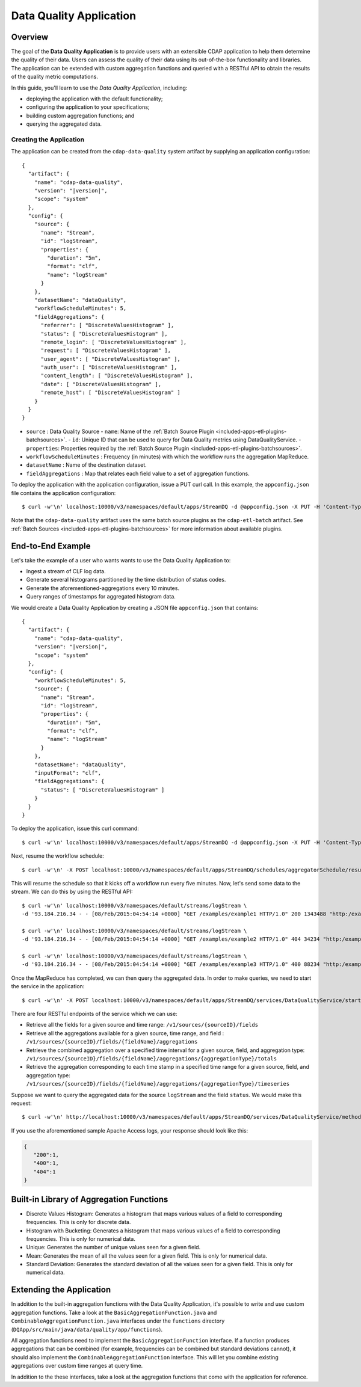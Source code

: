 .. meta::
    :author: Cask Data, Inc.
    :copyright: Copyright © 2015 Cask Data, Inc.

.. _included-apps-data-quality-index:

========================
Data Quality Application
========================

Overview
========
The goal of the **Data Quality Application** is to provide users with an extensible CDAP application to help them
determine the quality of their data.  Users can assess the quality of their data using its out-of-the-box
functionality and libraries. The application can be extended with custom aggregation functions and queried with a
RESTful API to obtain the results of the quality metric computations.

In this guide, you'll learn to use the *Data Quality Application*, including:

- deploying the application with the default functionality;
- configuring the application to your specifications;
- building custom aggregation functions; and
- querying the aggregated data.

Creating the Application
------------------------
The application can be created from the ``cdap-data-quality`` system artifact by supplying an application configuration:

.. container:: highlight

  .. parsed-literal::
    {
      "artifact": {
        "name": "cdap-data-quality",
        "version": "|version|",
        "scope": "system"
      },
      "config": {
        "source": {
          "name": "Stream",
          "id": "logStream",
          "properties": {
            "duration": "5m",
            "format": "clf",
            "name": "logStream"
          }
        },
        "datasetName": "dataQuality",
        "workflowScheduleMinutes": 5,
        "fieldAggregations": {
          "referrer": [ "DiscreteValuesHistogram" ],
          "status": [ "DiscreteValuesHistogram" ],
          "remote_login": [ "DiscreteValuesHistogram" ],
          "request": [ "DiscreteValuesHistogram" ],
          "user_agent": [ "DiscreteValuesHistogram" ],
          "auth_user": [ "DiscreteValuesHistogram" ],
          "content_length": [ "DiscreteValuesHistogram" ],
          "date": [ "DiscreteValuesHistogram" ],
          "remote_host": [ "DiscreteValuesHistogram" ]
        }
      }
    }


* ``source`` : Data Quality Source
  - ``name``: Name of the :ref:`Batch Source Plugin <included-apps-etl-plugins-batchsources>`.
  - ``id``: Unique ID that can be used to query for Data Quality metrics using DataQualityService.
  - ``properties``: Properties required by the :ref:`Batch Source Plugin <included-apps-etl-plugins-batchsources>`.
* ``workflowScheduleMinutes`` : Frequency (in minutes) with which the workflow runs the aggregation MapReduce.
* ``datasetName`` : Name of the destination dataset.
* ``fieldAggregations`` : Map that relates each field value to a set of aggregation functions.

To deploy the application with the application configuration, issue a PUT curl call.
In this example, the ``appconfig.json`` file contains the application configuration::

  $ curl -w'\n' localhost:10000/v3/namespaces/default/apps/StreamDQ -d @appconfig.json -X PUT -H 'Content-Type: application/json'

Note that the ``cdap-data-quality`` artifact uses the same batch source plugins as the ``cdap-etl-batch`` artifact.
See :ref:`Batch Sources <included-apps-etl-plugins-batchsources>` for more information about available plugins. 

End-to-End Example
==================

Let's take the example of a user who wants wants to use the Data Quality Application to:

- Ingest a stream of CLF log data.
- Generate several histograms partitioned by the time distribution of status codes.
- Generate the aforementioned-aggregations every 10 minutes.
- Query ranges of timestamps for aggregated histogram data.

We would create a Data Quality Application by creating a JSON file ``appconfig.json`` that contains:

.. container:: highlight

  .. parsed-literal::
    {
      "artifact": {
        "name": "cdap-data-quality",
        "version": "|version|",
        "scope": "system"
      },
      "config": {
        "workflowScheduleMinutes": 5,
        "source": {
          "name": "Stream",
          "id": "logStream",
          "properties": {
            "duration": "5m",
            "format": "clf",
            "name": "logStream"
          }
        },
        "datasetName": "dataQuality",
        "inputFormat": "clf",
        "fieldAggregations": {
          "status": [ "DiscreteValuesHistogram" ]
        }
      }
    }

To deploy the application, issue this curl command::

  $ curl -w'\n' localhost:10000/v3/namespaces/default/apps/StreamDQ -d @appconfig.json -X PUT -H 'Content-Type: application/json'

Next, resume the workflow schedule::
 
  $ curl -w'\n' -X POST localhost:10000/v3/namespaces/default/apps/StreamDQ/schedules/aggregatorSchedule/resume 

This will resume the schedule so that it kicks off a workflow run every five minutes.
Now, let's send some data to the stream. We can do this by using the RESTful API::

  $ curl -w'\n' localhost:10000/v3/namespaces/default/streams/logStream \
  -d '93.184.216.34 - - [08/Feb/2015:04:54:14 +0000] "GET /examples/example1 HTTP/1.0" 200 1343488 "http:/example.com/" "Mozilla/5.0 (Windows NT 6.1; rv:33.0) Gecko/20100101 Firefox/33.0"'
  
  $ curl -w'\n' localhost:10000/v3/namespaces/default/streams/logStream \
  -d '93.184.216.34 - - [08/Feb/2015:04:54:14 +0000] "GET /examples/example2 HTTP/1.0" 404 34234 "http:/example.com/" "Mozilla/5.0 (Windows NT 6.1; rv:33.0) Gecko/20100101 Firefox/33.0"'
  
  $ curl -w'\n' localhost:10000/v3/namespaces/default/streams/logStream \
  -d '93.184.216.34 - - [08/Feb/2015:04:54:14 +0000] "GET /examples/example3 HTTP/1.0" 400 88234 "http:/example.com/" "Mozilla/5.0 (Windows NT 6.1; rv:33.0) Gecko/20100101 Firefox/33.0"'

Once the MapReduce has completed, we can then query the aggregated data.
In order to make queries, we need to start the service in the application::

  $ curl -w'\n' -X POST localhost:10000/v3/namespaces/default/apps/StreamDQ/services/DataQualityService/start

There are four RESTful endpoints of the service which we can use:

* Retrieve all the fields for a given source and time range: ``/v1/sources/{sourceID}/fields``
* Retrieve all the aggregations available for a given source, time range, and field : ``/v1/sources/{sourceID}/fields/{fieldName}/aggregations``
* Retrieve the combined aggregation over a specified time interval for a given source, field, and aggregation type: ``/v1/sources/{sourceID}/fields/{fieldName}/aggregations/{aggregationType}/totals``
* Retrieve the aggregation corresponding to each time stamp in a specified time range for a given source, field, and aggregation type: ``/v1/sources/{sourceID}/fields/{fieldName}/aggregations/{aggregationType}/timeseries``

Suppose we want to query the aggregated data for the source ``logStream`` and the field ``status``. 
We would make this request::

  $ curl -w'\n' http://localhost:10000/v3/namespaces/default/apps/StreamDQ/services/DataQualityService/methods/v1/sources/logStream/fields/status/aggregations/DiscreteValuesHistogram/totals

If you use the aforementioned sample Apache Access logs, your response should look like this: 

.. code:: json

  {
     "200":1,
     "400":1,
     "404":1
  }

Built-in Library of Aggregation Functions
=========================================
* Discrete Values Histogram: Generates a histogram that maps various values of a field to corresponding frequencies. This is only for discrete data.  
* Histogram with Bucketing: Generates a histogram that maps various values of a field to corresponding frequencies. This is only for numerical data. 
* Unique: Generates the number of unique values seen for a given field. 
* Mean: Generates the mean of all the values seen for a given field. This is only for numerical data.
* Standard Deviation: Generates the standard deviation of all the values seen for a given field. This is only for numerical data. 

Extending the Application
=========================
In addition to the built-in aggregation functions with the Data Quality Application, 
it's possible to write and use custom aggregation functions. Take a look at the ``BasicAggregationFunction.java``
and ``CombinableAggregationFunction.java`` interfaces under the ``functions`` directory (``DQApp/src/main/java/data/quality/app/functions``).

All aggregation functions need to implement the ``BasicAggregationFunction`` interface. 
If a function produces aggregations that can be combined (for example, frequencies can be combined but standard
deviations cannot), it should also implement the ``CombinableAggregationFunction`` interface. 
This will let you combine existing aggregations over custom time ranges at query time.

In addition to the these interfaces, take a look at the aggregation functions that come with the application for reference.

